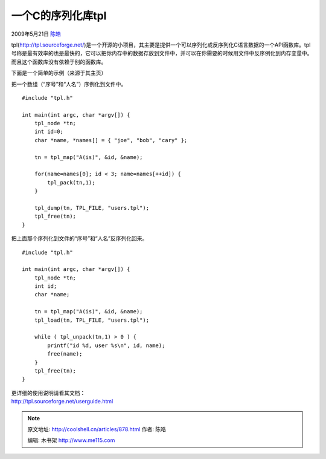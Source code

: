 .. _articles878:

一个C的序列化库tpl
==================

2009年5月21日 `陈皓 <http://coolshell.cn/articles/author/haoel>`__

tpl(\ `http://tpl.sourceforge.net/ <http://tpl.sourceforge.net/>`__)是一个开源的小项目，其主要是提供一个可以序列化或反序列化C语言数据的一个API函数库。tpl号称是最有效率的也是最快的，它可以把你内存中的数据存放到文件中，并可以在你需要的时候用文件中反序例化到内存变量中。而且这个函数库没有依赖于别的函数库。

下面是一个简单的示例（来源于其主页）

把一个数组（“序号”和“人名”）序例化到文件中。

::

    #include "tpl.h"

    int main(int argc, char *argv[]) {
        tpl_node *tn;
        int id=0;
        char *name, *names[] = { "joe", "bob", "cary" };

        tn = tpl_map("A(is)", &id, &name);

        for(name=names[0]; id < 3; name=names[++id]) {
            tpl_pack(tn,1);
        }

        tpl_dump(tn, TPL_FILE, "users.tpl");
        tpl_free(tn);
    }

把上面那个序列化到文件的“序号”和“人名”反序列化回来。

::

    #include "tpl.h"

    int main(int argc, char *argv[]) {
        tpl_node *tn;
        int id;
        char *name;

        tn = tpl_map("A(is)", &id, &name);
        tpl_load(tn, TPL_FILE, "users.tpl");

        while ( tpl_unpack(tn,1) > 0 ) {
            printf("id %d, user %s\n", id, name);
            free(name);
        }
        tpl_free(tn);
    }

| 更详细的使用说明请看其文档：
| `http://tpl.sourceforge.net/userguide.html <http://tpl.sourceforge.net/userguide.html>`__

.. |image| image:: /coolshell/static/20140920234358666000.jpg

.. note::
    原文地址: http://coolshell.cn/articles/878.html 
    作者: 陈皓 

    编辑: 木书架 http://www.me115.com